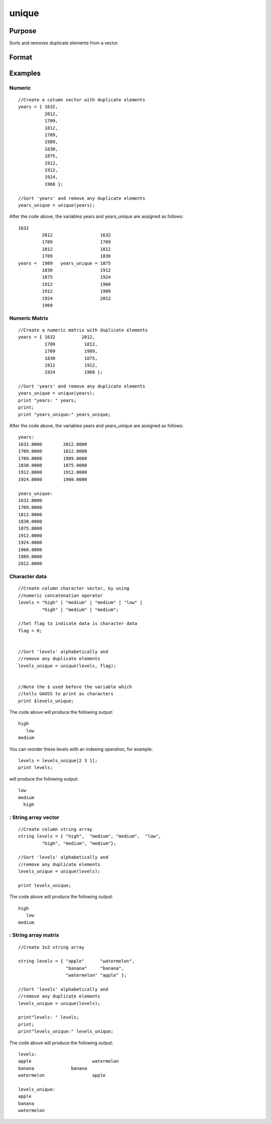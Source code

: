 
unique
==============================================

Purpose
----------------
Sorts and removes duplicate elements from a vector.

Format
----------------
.. function:: unique(x,  flag)

    :param x: NxM character data, or NxM string array.
    :type x: NxM numeric matrix

    :param flag: scalar, 1 if numeric data, 0 if character data. Default is 1.
        String array does not need a flag.
    :type flag: Optional input

    :returns: y (*Mx1 vector*), sorted x with
        the duplicates removed.

Examples
----------------

Numeric
+++++++

::

    //Create a column vector with duplicate elements
    years = { 1632, 
              2012, 
              1709, 
              1812, 
              1709, 
              1989, 
              1830, 
              1875, 
              1912, 
              1912, 
              1924, 
              1960 };
    
    //Sort 'years' and remove any duplicate elements
    years_unique = unique(years);

After the code above, the variables years and years_unique are assigned as follows:

::

    1632
             2012                  1632
             1709                  1709
             1812                  1812
             1709                  1830
    years =  1989   years_unique = 1875
             1830                  1912
             1875                  1924
             1912                  1960
             1912                  1989
             1924                  2012
             1960

Numeric Matrix
++++++++++++++

::

    //Create a numeric matrix with duplicate elements
    years = { 1632          2012, 
              1709           1812, 
              1709           1989, 
              1830           1875, 
              1912           1912, 
              1924           1960 };
    
    //Sort 'years' and remove any duplicate elements
    years_unique = unique(years);
    print "years: " years;
    print;
    print "years_unique:" years_unique;

After the code above, the variables years and years_unique are assigned as follows:

::

    years: 
    1632.0000        2012.0000 
    1709.0000        1812.0000 
    1709.0000        1989.0000 
    1830.0000        1875.0000 
    1912.0000        1912.0000 
    1924.0000        1960.0000 
    				
    years_unique:
    1632.0000 
    1709.0000 
    1812.0000 
    1830.0000 
    1875.0000 
    1912.0000 
    1924.0000 
    1960.0000 
    1989.0000 
    2012.0000

Character data
++++++++++++++

::

    //Create column character vector, by using
    //numeric concatenation operator
    levels = "high" | "medium" | "medium" | "low" | 
             "high" | "medium" | "medium"; 
    
    //Set flag to indicate data is character data
    flag = 0;
    
    
    //Sort 'levels' alphabetically and
    //remove any duplicate elements
    levels_unique = unique(levels, flag);
    
    
    //Note the $ used before the variable which
    //tells GAUSS to print as characters
    print $levels_unique;

The code above will produce the following output:

::

    high
       low
    medium

You can reorder these levels with an indexing operation, for example:

::

    levels = levels_unique[2 3 1];
    print levels;

will produce the following output:

::

    low
    medium 
      high

: String array vector
+++++++++++++++++++++

::

    //Create column string array
    string levels = { "high",  "medium", "medium",  "low", 
             "high", "medium", "medium"}; 
    
    //Sort 'levels' alphabetically and
    //remove any duplicate elements
    levels_unique = unique(levels);
    
    print levels_unique;

The code above will produce the following output:

::

    high
       low
    medium

: String array matrix
+++++++++++++++++++++

::

    //Create 3x2 string array 
    
    string levels = { "apple"      "watermelon", 
                      "banana"     "banana", 
                      "watermelon" "apple" }; 
    
    //Sort 'levels' alphabetically and
    //remove any duplicate elements
    levels_unique = unique(levels);
    				
    print"levels: " levels;
    print;
    print"levels_unique:" levels_unique;

The code above will produce the following output:

::

    levels: 
    apple       		watermelon 
    banana           	banana 
    watermelon            	apple 
    
    levels_unique:
    apple 
    banana 
    watermelon

.. seealso:: Functions :func:`sortc`, :func:`uniquesa`, :func:`uniqindx`

